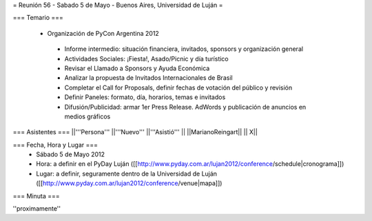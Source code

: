 = Reunión 56 - Sabado 5 de Mayo - Buenos Aires, Universidad de Luján =

=== Temario ===

 * Organización de PyCon Argentina 2012
  * Informe intermedio: situación financiera, invitados, sponsors y organización general
  * Actividades Sociales: ¡Fiesta!, Asado/Picnic y día turístico
  * Revisar el Llamado a Sponsors y Ayuda Económica
  * Analizar la propuesta de Invitados Internacionales de Brasil 
  * Completar el Call for Proposals, definir fechas de votación del público y revisión
  * Definir Paneles: formato, día, horarios, temas e invitados
  * Difusión/Publicidad: armar 1er Press Release. AdWords y publicación de anuncios en medios gráficos

=== Asistentes ===
||'''Persona''' ||'''Nuevo''' ||'''Asistió''' ||
||MarianoReingart|| || X||

=== Fecha, Hora y Lugar ===
 * Sábado 5 de Mayo 2012
 * Hora: a definir en el PyDay Luján ([[http://www.pyday.com.ar/lujan2012/conference/schedule|cronograma]])
 * Lugar: a definir, seguramente dentro de la Universidad de Luján ([[http://www.pyday.com.ar/lujan2012/conference/venue|mapa]])

=== Minuta ===

''proximamente''
